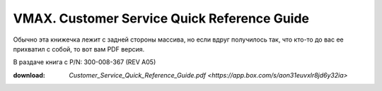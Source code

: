 .. index:: emc, vmax

.. _vmax-customer-service-quick-reference-guide:

VMAX. Customer Service Quick Reference Guide
============================================

Обычно эта книжечка лежит с задней стороны массива, но если вдруг получилось так, что кто-то до вас ее прихватил с собой, то вот вам PDF версия.

В раздаче книга с P/N: 300-008-367 (REV A05)

:download: `Customer_Service_Quick_Reference_Guide.pdf <https://app.box.com/s/aon31euvxlr8jd6y32ia>`
